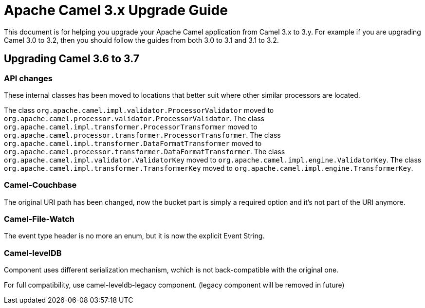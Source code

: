 = Apache Camel 3.x Upgrade Guide

This document is for helping you upgrade your Apache Camel application
from Camel 3.x to 3.y. For example if you are upgrading Camel 3.0 to 3.2, then you should follow the guides
from both 3.0 to 3.1 and 3.1 to 3.2.

== Upgrading Camel 3.6 to 3.7

=== API changes

These internal classes has been moved to locations that better suit where other similar processors are located.

The class `org.apache.camel.impl.validator.ProcessorValidator` moved to `org.apache.camel.processor.validator.ProcessorValidator`.
The class `org.apache.camel.impl.transformer.ProcessorTransformer` moved to `org.apache.camel.processor.transformer.ProcessorTransformer`.
The class `org.apache.camel.impl.transformer.DataFormatTransformer` moved to `org.apache.camel.processor.transformer.DataFormatTransformer`.
The class `org.apache.camel.impl.validator.ValidatorKey` moved to `org.apache.camel.impl.engine.ValidatorKey`.
The class `org.apache.camel.impl.transformer.TransformerKey` moved to `org.apache.camel.impl.engine.TransformerKey`.

=== Camel-Couchbase

The original URI path has been changed, now the bucket part is simply a required option and it's not part of the URI anymore.

=== Camel-File-Watch

The event type header is no more an enum, but it is now the explicit Event String.

=== Camel-levelDB

Component uses different serialization mechanism, wchich is not back-compatible with the original one.

For full compatibility, use camel-leveldb-legacy component. (legacy component will be removed in future) 


